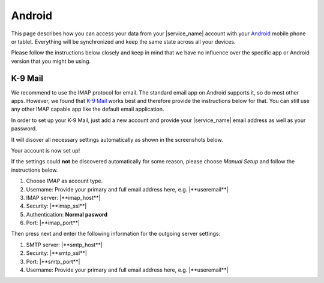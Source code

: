 .. index:: Android
.. _settings-clientconfig-android:

Android
=======

.. image:: _static/android-logo.png
    :align: right

This page describes how you can access your data from your |service_name|
account with your
`Android <https://en.wikipedia.org/wiki/Android_%28operating_system%29>`__
mobile phone or tablet. Everything will be synchronized and keep the same
state across all your devices.

Please follow the instructions below
closely and keep in mind that we have no influence over the specific app or
Android version that you might be using.

.. _settings-clientconfig-android-k9:

K-9 Mail
--------

We recommend to use the IMAP protocol for email. The standard email app
on Android supports it, so do most other apps. However, we found that
`K-9 Mail <https://play.google.com/store/apps/details?id=com.fsck.k9>`__
works best and therefore provide the instructions below for that.
You can still use any other IMAP capable app like the default email
application.

In order to set up your K-9 Mail, just add a new account and provide your
|service_name| email address as well as your password.

It will disover all necessary settings automatically as shown in the
screenshots below.

.. container:: screenshots

    .. fancyfigure:: _static/android-k9-1.png
        :group: k9
        :height: 200
        :alt: K-9 Mail - Set up a new account

        .. fancyrender::
            :font: roboto
            :size: 39

            |useremail| @38,220

    .. fancyfigure:: _static/android-k9-2.png
        :group: k9
        :height: 200
        :alt: K-9 Mail - Checking Incoming/Outgoing Server Settings

    .. fancyfigure:: _static/android-k9-3.png
        :group: k9
        :height: 200
        :alt: K-9 Mail - You're almost done

        .. fancyrender::
            :font: roboto
            :size: 39

            |service_name| @665,338

Your account is now set up!

If the settings could **not** be discovered automatically for some reason,
please choose *Manual Setup* and follow the instructions below.

#.  Choose *IMAP* as account type.

#.  Username: Provide your primary and full email address here, e.g.
    |**useremail**|

#.  IMAP server: |**imap_host**|

#.  Security: |**imap_ssl**|

#.  Authentication: **Normal pasword**

#.  Port: |**imap_port**|

Then press next and enter the following information for the outgoing server
settings:

#.  SMTP server: |**smtp_host**|

#.  Security: |**smtp_ssl**|

#.  Port: |**smtp_port**|

#.  Username: Provide your primary and full email address here, e.g.
    |**useremail**|

.. container:: screenshots

    .. fancyfigure:: _static/android-k9-manual-1.png
        :group: k9manual
        :height: 200
        :alt: K-9 Mail - Account type

    .. fancyfigure:: _static/android-k9-manual-2.png
        :group: k9manual
        :height: 200
        :alt: K-9 Mail - Incoming server settings

        .. fancyrender::
            :font: roboto
            :size: 26

            |useremail| @27,165
            |imap_host| @27,340
            |imap_ssl|  @27,425
            Normal password @27,510
            |imap_port| @27,596

    .. fancyfigure:: _static/android-k9-manual-3.png
        :group: k9manual
        :height: 200
        :alt: K-9 Mail - Outgoing server settings

        .. fancyrender::
            :font: roboto
            :size: 26

            |smtp_host| @27,165
            |smtp_ssl|  @27,250
            |smtp_port| @27,335
            |username|  @27,557

    .. fancyfigure:: _static/android-k9-manual-4.png
        :group: k9manual
        :height: 200
        :alt: K-9 Mail - Account Options
 
.. only:: dav

    .. _settings-clientconfig-android-davdroid:

    DAVdroid for Calendars and Contacts
    -----------------------------------

    This section describes how you can get your calendars and contacts from
    |service_name| on your Android device using the Free Software `DAVdroid`_
    app.

    You can also use other apps that can do CalDAV/CardDAV like
    the non-free `CaldDAV-sync and CardDAV-Sync apps <http://dmfs.org/>`__.

    But we generally recommend to use software that respects your
    freedom. Another possibility is using the built-in Active Sync support.

    Please see :ref:`settings-clientconfig-android-activesync` for more
    information.

    #.  You can get `DAVdroid from Google Play`_, or the
        `F-Droid app repository`_.

    #.  After installing, it will appear in your list of apps.

        Please open the app.

    #.  On the welcome screen, please click the little key icon with the plus
        to set up your |service_name| account.

    #.  Choose DAVdroid in the next screen and then click
        *Log in with email address*.

        .. NOTE::

            If you have your own domain, you might need to choose the other
            option if this one does not work.

    #.  Provide your full and primary |service_name| address as well as your
        password.

    #.  The next screen shows all your calendars and address books. Select
        those that you want to synchronize to your Android device.

        Please note that as of now, Android only allows one address book per
        account.

        You can add more by just adding the same account again later.

    #.  On the next screen, please provide the email address you use for
        calendar invitations with this account.

    #.  After clicking *Add Account* in the top right corner, your account is
        created and will now synchronize your contacts and events.

    .. container:: screenshots

        .. fancyfigure:: _static/android-davdroid-1.png
            :group: davdroid
            :width: 150
            :alt: Welcome to DAVdroid

        .. fancyfigure:: _static/android-davdroid-2.png
            :group: davdroid
            :width: 150
            :alt: Add an account: DAVdroid

        .. fancyfigure:: _static/android-davdroid-3.png
            :group: davdroid
            :width: 150
            :alt: Login

        .. fancyfigure:: _static/android-davdroid-4.png
            :group: davdroid
            :width: 150
            :alt: Enter email address

        .. fancyfigure:: _static/android-davdroid-5.png
            :group: davdroid
            :width: 150
            :alt: DAVdroid - Collections

            .. fancyrender::
                :font: roboto
                :size: 39

                |carddav_uri_long| @95,500 #53
                /195204f8ea8c-ab28e6ba5fa-11bc82bc/ @95,545 #53
                |carddav_uri_long| @95,655 #53
                /395204a8eb31-af28467a53a-1248821a/ @95,700 #53

        .. fancyfigure:: _static/android-davdroid-6.png
            :group: davdroid
            :width: 150
            :alt: DAVdroid - Account details

            .. fancyrender::
                :font: roboto
                :size: 39

                |useremail| @330,305

    If the auto-discovery at step 4 did not work, because you are using your
    own domain that does not have the DNS entries set for auto-discovery, then
    choose *Login with URL and user name* instead.

    In the next screen enter |**caldav_host**| in the server URL and make sure
    to use **https**. Afterwards, you can continue with step 6 above.

    .. container:: screenshots

        .. fancyfigure:: _static/android-davdroid-noauto-1.png
            :group: davdroidnoauto
            :width: 150
            :alt: DAVdroid - Login

        .. fancyfigure:: _static/android-davdroid-noauto-2.png
            :group: davdroidnoauto
            :width: 150
            :alt: DAVdroid - Settings

            .. fancyrender::
                :font: roboto
                :size: 39

                |caldav_host| @266,260
                |username|    @266,360


.. only:: activesync

    .. _settings-clientconfig-android-activesync:

    ActiveSync for Calendars and Contacts
    -------------------------------------

    This section describes how you can get your calendars and contacts from
    |service_name| on your Android device. It assumes that you will use Mobile
    Synchronization with *ActiveSync* which will integrate nicely into your
    default Android apps. Another possibility is using CalDAV/CardDAV.

    Please see :ref:`settings-clientconfig-android-davdroid` for more
    information.

    #.  Please go to *Settings* -> *Account* -> *Add Account*

    #.  Then choose either *Exchange* or *Corporate*.

    #.  Afterwards, please provider your primary and full email address, e.g.
        |**useremail**|

    #.  When asked for incoming server settings, please also give your full
        email address as username.

        Older versions of Android might require you to provide the username in
        the form of **domain.tld\\user**, where **user@domain.tld** is your
        primary email address.

    #.  In the server field, please enter: |**activesync_host**|

    #.  Set the account options as you like.

        We recommend to use IMAP for email (see
        :ref:`settings-clientconfig-android-k9`), but you can activate email
        here as well.

    #.  After successful account creation, you should select which data shall
        be synchronized in the webmail settings (see last screenshot).

    .. container:: screenshots

        .. fancyfigure:: _static/android-activesync-1.png
            :group: activesync
            :width: 200
            :alt: Settings

        .. fancyfigure:: _static/android-activesync-2.png
            :group: activesync
            :width: 200
            :alt: Accounts

        .. fancyfigure:: _static/android-activesync-3.png
            :group: activesync
            :width: 200
            :alt: Add an Account: Corporate

        .. fancyfigure:: _static/android-activesync-4.png
            :group: activesync
            :width: 200
            :alt: Account Setup

            .. fancyrender::
                :font: roboto
                :size: 39

                |useremail| @80,460

        .. fancyfigure:: _static/android-activesync-5.png
            :group: activesync
            :width: 200
            :alt: Account Setup - Sign In

        .. fancyfigure:: _static/android-activesync-6.png
            :group: activesync
            :height: 112
            :alt: Incoming Server Settings

            .. fancyrender::
                :font: roboto
                :size: 22

                |useremail|       @35,267
                |activesync_host| @35,629

        .. fancyfigure:: _static/android-activesync-7.png
            :group: activesync
            :height: 112
            :alt: Account Options

        .. fancyfigure:: _static/android-activesync-8.png
            :group: activesync
            :width: 200
            :alt: Account Name

            .. fancyrender::
                :font: roboto
                :size: 39

                |useremail| @62,469

        .. fancyfigure:: _static/roundcube-activesync-setup.png
            :group: iosactivesync
            :width: 200
            :alt: Active Sync Setup

            .. fancyrender::
                :font: verdana
                :size: 12

                |useremail| @665,15

